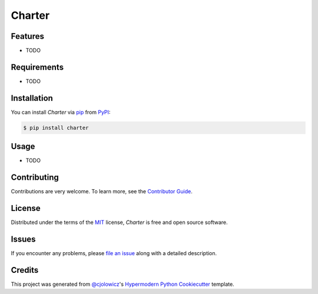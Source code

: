 Charter
=======

|PyPI| |Python Version| |License|

|Read the Docs| |Tests| |Codecov|

|pre-commit| |Black|

.. |PyPI| image:: https://img.shields.io/pypi/v/charter.svg
   :target: https://pypi.org/project/charter/
   :alt: PyPI
.. |Python Version| image:: https://img.shields.io/pypi/pyversions/charter
   :target: https://pypi.org/project/charter
   :alt: Python Version
.. |License| image:: https://img.shields.io/pypi/l/charter
   :target: https://opensource.org/licenses/MIT
   :alt: License
.. |Read the Docs| image:: https://img.shields.io/readthedocs/charter/latest.svg?label=Read%20the%20Docs
   :target: https://charter.readthedocs.io/
   :alt: Read the documentation at https://charter.readthedocs.io/
.. |Tests| image:: https://github.com/paw-lu/charter/workflows/Tests/badge.svg
   :target: https://github.com/paw-lu/charter/actions?workflow=Tests
   :alt: Tests
.. |Codecov| image:: https://codecov.io/gh/paw-lu/charter/branch/master/graph/badge.svg
   :target: https://codecov.io/gh/paw-lu/charter
   :alt: Codecov
.. |pre-commit| image:: https://img.shields.io/badge/pre--commit-enabled-brightgreen?logo=pre-commit&logoColor=white
   :target: https://github.com/pre-commit/pre-commit
   :alt: pre-commit
.. |Black| image:: https://img.shields.io/badge/code%20style-black-000000.svg
   :target: https://github.com/psf/black
   :alt: Black


Features
--------

* TODO


Requirements
------------

* TODO


Installation
------------

You can install *Charter* via pip_ from PyPI_:

.. code:: console

   $ pip install charter


Usage
-----

* TODO


Contributing
------------

Contributions are very welcome.
To learn more, see the `Contributor Guide`_.


License
-------

Distributed under the terms of the MIT_ license,
*Charter* is free and open source software.


Issues
------

If you encounter any problems,
please `file an issue`_ along with a detailed description.


Credits
-------

This project was generated from `@cjolowicz`_'s `Hypermodern Python Cookiecutter`_ template.


.. _@cjolowicz: https://github.com/cjolowicz
.. _Cookiecutter: https://github.com/audreyr/cookiecutter
.. _MIT: http://opensource.org/licenses/MIT
.. _PyPI: https://pypi.org/
.. _Hypermodern Python Cookiecutter: https://github.com/cjolowicz/cookiecutter-hypermodern-python
.. _file an issue: https://github.com/paw-lu/charter/issues
.. _pip: https://pip.pypa.io/
.. github-only
.. _Contributor Guide: CONTRIBUTING.rst
